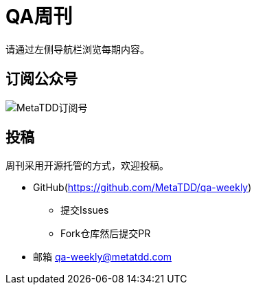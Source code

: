 = QA周刊

请通过左侧导航栏浏览每期内容。

== 订阅公众号

image::assets/_images/metatdd_wx.jpg[MetaTDD订阅号,align="center"]  

== 投稿

周刊采用开源托管的方式，欢迎投稿。

* GitHub(https://github.com/MetaTDD/qa-weekly)
** 提交Issues
** Fork仓库然后提交PR

* 邮箱
qa-weekly@metatdd.com